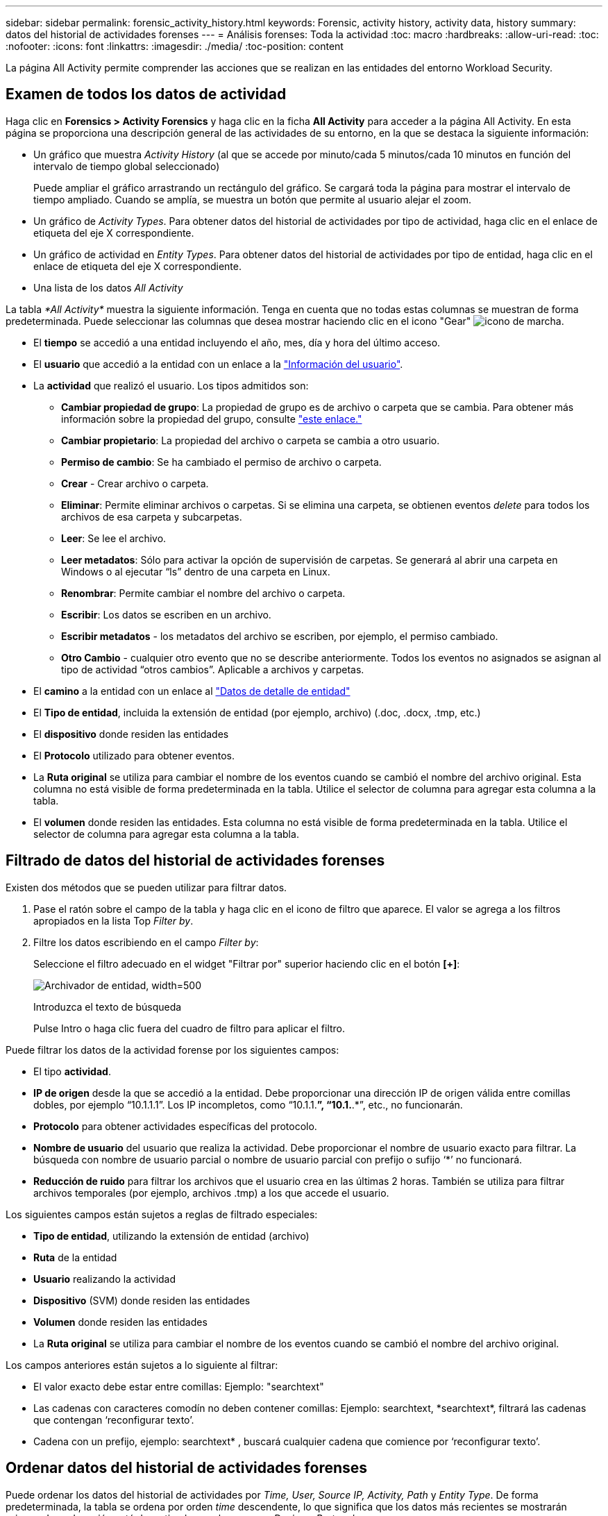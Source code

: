 ---
sidebar: sidebar 
permalink: forensic_activity_history.html 
keywords: Forensic, activity history, activity data, history 
summary: datos del historial de actividades forenses 
---
= Análisis forenses: Toda la actividad
:toc: macro
:hardbreaks:
:allow-uri-read: 
:toc: 
:nofooter: 
:icons: font
:linkattrs: 
:imagesdir: ./media/
:toc-position: content


[role="lead"]
La página All Activity permite comprender las acciones que se realizan en las entidades del entorno Workload Security.



== Examen de todos los datos de actividad

Haga clic en *Forensics > Activity Forensics* y haga clic en la ficha *All Activity* para acceder a la página All Activity. En esta página se proporciona una descripción general de las actividades de su entorno, en la que se destaca la siguiente información:

* Un gráfico que muestra _Activity History_ (al que se accede por minuto/cada 5 minutos/cada 10 minutos en función del intervalo de tiempo global seleccionado)
+
Puede ampliar el gráfico arrastrando un rectángulo del gráfico. Se cargará toda la página para mostrar el intervalo de tiempo ampliado. Cuando se amplía, se muestra un botón que permite al usuario alejar el zoom.

* Un gráfico de _Activity Types_. Para obtener datos del historial de actividades por tipo de actividad, haga clic en el enlace de etiqueta del eje X correspondiente.
* Un gráfico de actividad en _Entity Types_. Para obtener datos del historial de actividades por tipo de entidad, haga clic en el enlace de etiqueta del eje X correspondiente.
* Una lista de los datos _All Activity_


La tabla _*All Activity*_ muestra la siguiente información. Tenga en cuenta que no todas estas columnas se muestran de forma predeterminada. Puede seleccionar las columnas que desea mostrar haciendo clic en el icono "Gear" image:GearIcon.png["icono de marcha"].

* El *tiempo* se accedió a una entidad incluyendo el año, mes, día y hora del último acceso.
* El *usuario* que accedió a la entidad con un enlace a la link:forensic_user_overview.html["Información del usuario"].


* La *actividad* que realizó el usuario. Los tipos admitidos son:
+
** *Cambiar propiedad de grupo*: La propiedad de grupo es de archivo o carpeta que se cambia. Para obtener más información sobre la propiedad del grupo, consulte link:https://docs.microsoft.com/en-us/previous-versions/orphan-topics/ws.11/dn789205(v=ws.11)?redirectedfrom=MSDN["este enlace."]
** *Cambiar propietario*: La propiedad del archivo o carpeta se cambia a otro usuario.
** *Permiso de cambio*: Se ha cambiado el permiso de archivo o carpeta.
** *Crear* - Crear archivo o carpeta.
** *Eliminar*: Permite eliminar archivos o carpetas. Si se elimina una carpeta, se obtienen eventos _delete_ para todos los archivos de esa carpeta y subcarpetas.
** *Leer*: Se lee el archivo.
** *Leer metadatos*: Sólo para activar la opción de supervisión de carpetas. Se generará al abrir una carpeta en Windows o al ejecutar “ls” dentro de una carpeta en Linux.
** *Renombrar*: Permite cambiar el nombre del archivo o carpeta.
** *Escribir*: Los datos se escriben en un archivo.
** *Escribir metadatos* - los metadatos del archivo se escriben, por ejemplo, el permiso cambiado.
** *Otro Cambio* - cualquier otro evento que no se describe anteriormente. Todos los eventos no asignados se asignan al tipo de actividad “otros cambios”. Aplicable a archivos y carpetas.


* El *camino* a la entidad con un enlace al link:forensic_entity_detail.html["Datos de detalle de entidad"]
* El *Tipo de entidad*, incluida la extensión de entidad (por ejemplo, archivo) (.doc, .docx, .tmp, etc.)
* El *dispositivo* donde residen las entidades
* El *Protocolo* utilizado para obtener eventos.
* La *Ruta original* se utiliza para cambiar el nombre de los eventos cuando se cambió el nombre del archivo original. Esta columna no está visible de forma predeterminada en la tabla. Utilice el selector de columna para agregar esta columna a la tabla.
* El *volumen* donde residen las entidades. Esta columna no está visible de forma predeterminada en la tabla. Utilice el selector de columna para agregar esta columna a la tabla.




== Filtrado de datos del historial de actividades forenses

Existen dos métodos que se pueden utilizar para filtrar datos.

. Pase el ratón sobre el campo de la tabla y haga clic en el icono de filtro que aparece. El valor se agrega a los filtros apropiados en la lista Top _Filter by_.
. Filtre los datos escribiendo en el campo _Filter by_:
+
Seleccione el filtro adecuado en el widget "Filtrar por" superior haciendo clic en el botón *[+]*:

+
image:Forensic_Activity_Filter.png["Archivador de entidad, width=500"]

+
Introduzca el texto de búsqueda

+
Pulse Intro o haga clic fuera del cuadro de filtro para aplicar el filtro.



Puede filtrar los datos de la actividad forense por los siguientes campos:

* El tipo *actividad*.


* *IP de origen* desde la que se accedió a la entidad. Debe proporcionar una dirección IP de origen válida entre comillas dobles, por ejemplo “10.1.1.1”. Los IP incompletos, como “10.1.1.*”, “10.1.*.*”, etc., no funcionarán.
* *Protocolo* para obtener actividades específicas del protocolo.


* *Nombre de usuario* del usuario que realiza la actividad. Debe proporcionar el nombre de usuario exacto para filtrar. La búsqueda con nombre de usuario parcial o nombre de usuario parcial con prefijo o sufijo ‘*’ no funcionará.
* *Reducción de ruido* para filtrar los archivos que el usuario crea en las últimas 2 horas. También se utiliza para filtrar archivos temporales (por ejemplo, archivos .tmp) a los que accede el usuario.


Los siguientes campos están sujetos a reglas de filtrado especiales:

* *Tipo de entidad*, utilizando la extensión de entidad (archivo)
* *Ruta* de la entidad
* *Usuario* realizando la actividad
* *Dispositivo* (SVM) donde residen las entidades
* *Volumen* donde residen las entidades
* La *Ruta original* se utiliza para cambiar el nombre de los eventos cuando se cambió el nombre del archivo original.


Los campos anteriores están sujetos a lo siguiente al filtrar:

* El valor exacto debe estar entre comillas: Ejemplo: "searchtext"
* Las cadenas con caracteres comodín no deben contener comillas: Ejemplo: searchtext, \*searchtext*, filtrará las cadenas que contengan ‘reconfigurar texto’.
* Cadena con un prefijo, ejemplo: searchtext* , buscará cualquier cadena que comience por ‘reconfigurar texto’.




== Ordenar datos del historial de actividades forenses

Puede ordenar los datos del historial de actividades por _Time, User, Source IP, Activity, Path_ y _Entity Type_. De forma predeterminada, la tabla se ordena por orden _time_ descendente, lo que significa que los datos más recientes se mostrarán primero. La ordenación está desactivada para los campos _Device_ y _Protocol_.



== Exportando toda la actividad

Puede exportar el historial de actividades a un archivo .CSV haciendo clic en el botón _Export_ situado encima de la tabla Historial de actividades. Tenga en cuenta que sólo se exportan los 100.000 registros principales. Dependiendo de la cantidad de datos, la exportación puede tardar desde unos segundos hasta varios minutos.



== Selección de columna para toda la actividad

La tabla _All Activity_ muestra las columnas SELECT de forma predeterminada. Para agregar, eliminar o cambiar las columnas, haga clic en el icono de engranaje situado a la derecha de la tabla y seleccione una de las columnas disponibles.

image:CloudSecure_ActivitySelection.png["Selector de actividades, width=30%"]



== Retención del historial de actividades

El historial de actividad se conserva durante 13 meses para entornos de seguridad de carga de trabajo activa.



== Aplicabilidad de los filtros en la página Forensics

|===


| Filtro | Qué hace | Ejemplo | ¿En qué filtros es aplicable? | No aplicable para qué filtros | Resultado 


| * (Asterisk) | le permite buscar todo | Auto*03172022 | Usuario, RUTA, Tipo de entidad, Tipo de dispositivo, volumen, Ruta original |  | Devuelve todos los recursos que empiezan por “Auto” y terminan por “03172022” 


| ? (signo de interrogación) | le permite buscar un número específico de caracteres | AutoSabotageUser1_03172022? | Usuario, Tipo de entidad, dispositivo, volumen |  | Devuelve AutoSabotageUser1_03172022A, AutoSabotageUser1_03172022AB, AutoSabotageUser1_031720225, etc. 


| O. | permite especificar varias entidades | AutoSabotageUser1_03172022 o AutoRansomUser4_03162022 | Usuario, dominio, nombre de usuario, RUTA, tipo de entidad, Dispositivo, ruta original |  | Devuelve cualquiera de los valores de AutoSabotageUser1_03172022 O AutoRansomUser4_03162022 


| NO | permite excluir el texto de los resultados de la búsqueda | NO es AutoRansomero4_03162022 | Usuario, dominio, nombre de usuario, RUTA, tipo de entidad, RUTA original, volumen | Dispositivo | Devuelve todo lo que no empieza con"AutoRansomUser4_03162022" 


| Ninguno | Busca valores NULL en todos los campos | Ninguno | Dominio |  | devuelve los resultados en los que el campo de destino está vacío 
|===


== Ruta / Búsqueda de ruta original

Los resultados de búsqueda con y sin / serán diferentes

|===


| /AutoDir1/AutoFile | Funciona 


| AutoDir1/AutoArchivo | No funciona 


| /AutoDir1/Autoarchivo (Dir1) | La subcadena parcial dir1 no funciona 


| "/AutoDir1/Autofile03242022" | La búsqueda exacta funciona 


| Auto*03242022 | No funciona 


| AutoSabotageUser1_03172022? | No funciona 


| /AutoDir1/AutoFile03242022 O /AutoDir1/AutoFile03242022 | Funciona 


| NO /AutoDir1/AutoFile03242022 | Funciona 


| NO /AutoDir1 | Funciona 


| NO /Autofile03242022 | No funciona 


| * | Muestra todas las entradas 
|===


== Resolución de problemas

|===


| Problema | Pruebe esto 


| En la tabla "todas las actividades", bajo la columna "Usuario", el nombre de usuario se muestra como: "ldap:HQ.COMPANYNAME.COM:S-1-5-21-3577637-1906459482-1437260136-1831817” o "ldap:default:80038003" | Las posibles razones pueden ser:
1. Aún no se ha configurado ningún recopilador de directorios de usuario. Para agregar uno, vaya a *Workload Security > Collectors > User Directory Collectors* y haga clic en *+User Directory Collector*. Seleccione _Active Directory_ o _LDAP Directory Server_.
2. Se ha configurado un recopilador de directorios de usuarios, sin embargo se ha detenido o está en estado de error. Vaya a *Colectores > Colectores de directorios de usuarios* y compruebe el estado. Consulte la link:http://docs.netapp.com/us-en/cloudinsights/task_config_user_dir_connect.html#troubleshooting-user-directory-collector-configuration-errors["Solución de problemas del recopilador de directorios de usuarios"] de la documentación para obtener consejos sobre la solución de problemas.
Una vez configurada correctamente, el nombre se resolverá automáticamente en 24 horas.
Si todavía no se resuelve, compruebe si ha agregado el recopilador de datos de usuario correcto. Asegúrese de que el usuario forma parte del servidor de directorio de Active Directory/LDAP agregado. 


| Algunos eventos de NFS no se ven en la interfaz de usuario de. | Compruebe lo siguiente: 1. Se debe ejecutar un recopilador de directorios de usuarios para el servidor AD con el conjunto de atributos POSIX con el atributo unixid habilitado desde la interfaz de usuario. 2. Cualquier usuario que haga acceso a NFS debe verse cuando se busca en la página de usuario desde UI 3. Los eventos sin formato (los eventos para los que aún no se ha detectado el usuario) no son compatibles con NFS 4. El acceso anónimo a la exportación de NFS no se supervisará. 5. Asegúrese de que la versión NFS se utiliza en menor valor que NFS4.1. 


| Después de escribir algunas letras que contienen un carácter comodín como asterisco (*) en los filtros de las páginas Forensics _All Activity_ o _entities_, las páginas se cargan muy lentamente. | Un asterisco (\*) en la cadena de búsqueda busca todo. Sin embargo, las cadenas comodín iniciales como _*<searchTerm>_ o _*<searchTerm>*_ resultarán en una consulta lenta.
Para obtener un mejor rendimiento, utilice cadenas de prefijo en su lugar, en el formato _<searchTerm>*_ (en otras palabras, agregue el asterisco (*) _after_ un término de búsqueda).
Ejemplo: Utilice la cadena _testvolume*_, en lugar de _*testvolume_ o _*test*volume_.

Utilice una búsqueda basada en prefijo para ver todas las actividades debajo de una carpeta determinada de forma recursiva (búsqueda jerárquica). por ejemplo, _/path1/path2/path3_ o _“/path1/path2/path3”_ enumerará todas las actividades de forma recursiva bajo _/path1/path2/path3_.
También puede utilizar la opción “Agregar a filtro” en la pestaña Todas las actividades. 


| Encuentro un error de solicitud fallida con el código de estado 500/503 al utilizar un filtro de ruta. | Intente utilizar un rango de fechas más pequeño para filtrar registros. 
|===